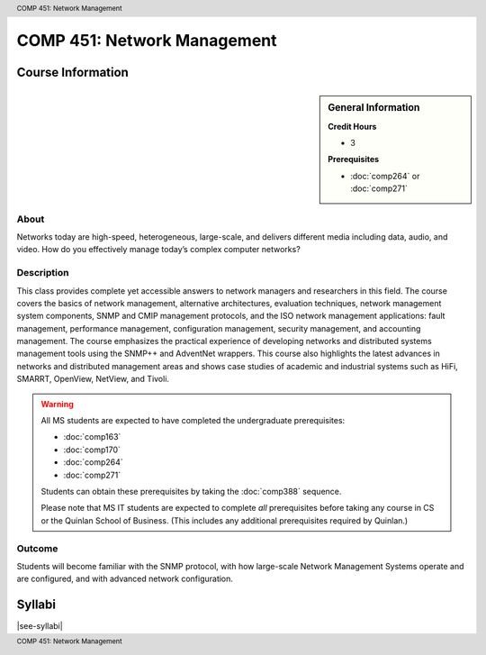 .. header:: COMP 451: Network Management
.. footer:: COMP 451: Network Management

.. index::
    Network Management
    Network
    Management
    Graduate
    COMP 451

############################
COMP 451: Network Management
############################

******************
Course Information
******************

.. sidebar:: General Information

    **Credit Hours**

    * 3

    **Prerequisites**

    * :doc:`comp264` or :doc:`comp271`

About
=====

Networks today are high-speed, heterogeneous, large-scale, and delivers different media including data, audio, and video. How do you effectively manage today’s complex computer networks?

Description
===========

This class provides complete yet accessible answers to network managers and researchers in this field. The course covers the basics of network management, alternative architectures, evaluation techniques, network management system components, SNMP and CMIP management protocols, and the ISO network management applications: fault management, performance management, configuration management, security management, and accounting management. The course emphasizes the practical experience of developing networks and distributed systems management tools using the SNMP++ and AdventNet wrappers. This course also highlights the latest advances in networks and distributed management areas and shows case studies of academic and industrial systems such as HiFi, SMARRT, OpenView, NetView, and Tivoli.

.. warning::

    All MS students are expected to have completed the undergraduate prerequisites:

    * :doc:`comp163`
    * :doc:`comp170`
    * :doc:`comp264`
    * :doc:`comp271`

    Students can obtain these prerequisites by taking the :doc:`comp388` sequence.

    Please note that MS IT students are expected to complete *all* prerequisites before taking any course in CS or the Quinlan School of Business. (This includes any additional prerequisites required by Quinlan.)

Outcome
=======

Students will become familiar with the SNMP protocol, with how large-scale Network Management Systems operate and are configured, and with advanced network configuration.

*******
Syllabi
*******

|see-syllabi|
